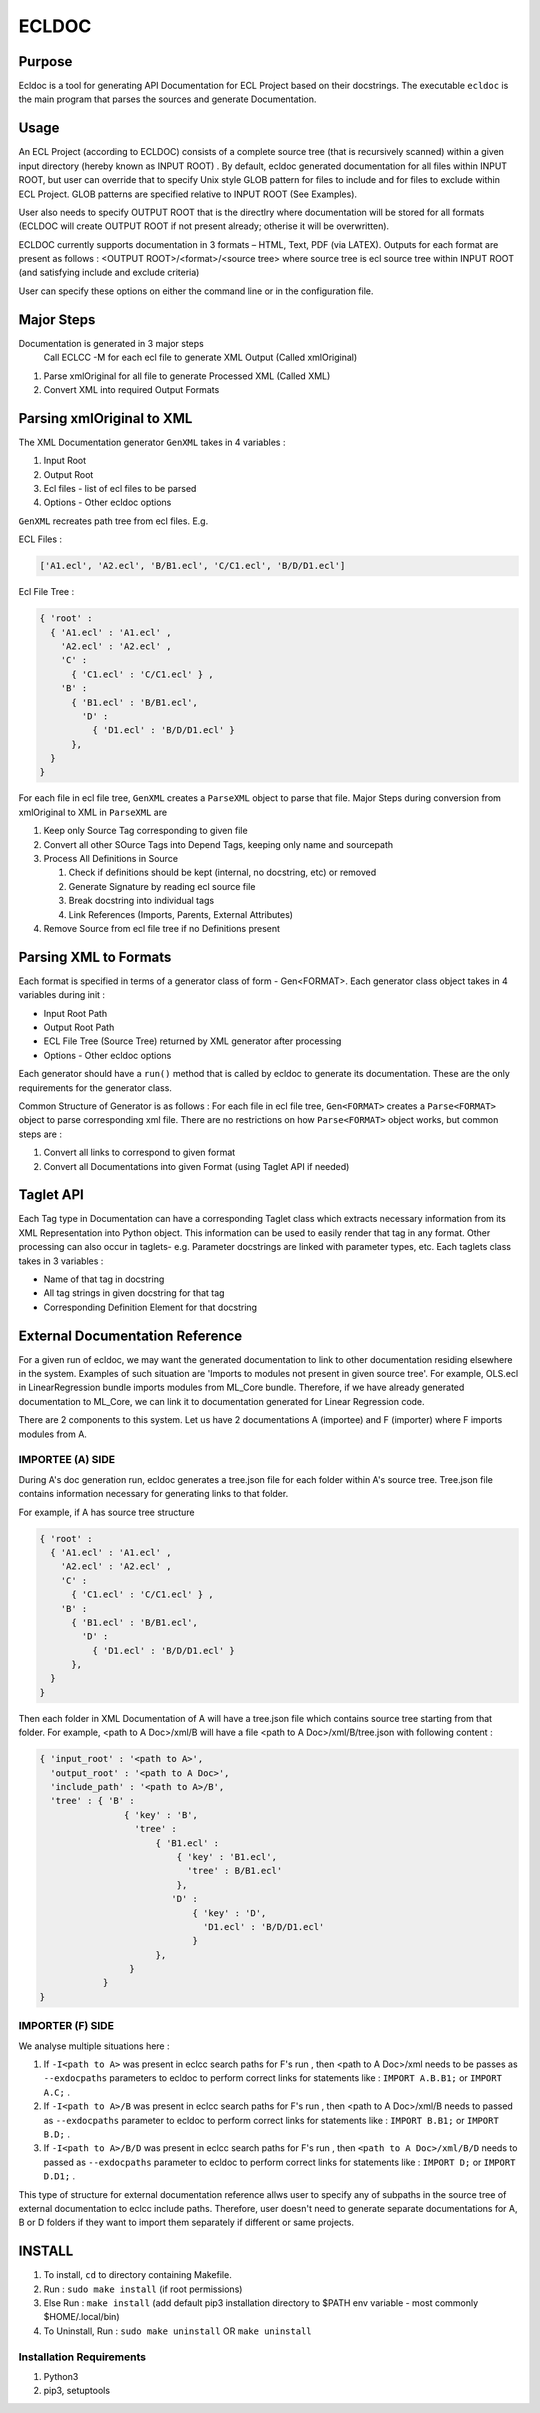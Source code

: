 ================
ECLDOC
================

Purpose
=======
Ecldoc is a tool for generating API Documentation for ECL Project based on their docstrings. The executable ``ecldoc`` is the main program that parses the sources and generate Documentation.

Usage
=====
An ECL Project (according to ECLDOC) consists of a complete source tree (that is recursively scanned) within a given input directory (hereby known as INPUT ROOT) . By default, ecldoc generated documentation for all files within INPUT ROOT, but user can override that to specify Unix style GLOB pattern for files to include and for files to exclude within ECL Project. GLOB patterns are specified relative to INPUT ROOT (See Examples).

User also needs to specify OUTPUT ROOT that is the directlry where documentation will be stored for all formats (ECLDOC will create OUTPUT ROOT if not present already; otherise it will be overwritten).

ECLDOC currently supports documentation in 3 formats – HTML, Text, PDF (via LATEX). Outputs for each format are present as follows :
<OUTPUT ROOT>/<format>/<source tree> where source tree is ecl source tree within INPUT ROOT (and satisfying include and exclude criteria)

User can specify these options on either the command line or in the configuration file.

Major Steps
===========
Documentation is generated in 3 major steps
 Call ECLCC -M for each ecl file to generate XML Output (Called xmlOriginal)
#. Parse xmlOriginal for all file to generate Processed XML (Called XML)
#. Convert XML into required Output Formats

Parsing xmlOriginal to XML
==========================
The XML Documentation generator ``GenXML`` takes in 4 variables :

#. Input Root
#. Output Root
#. Ecl files - list of ecl files to be parsed
#. Options - Other ecldoc options

``GenXML`` recreates path tree from ecl files.
E.g.

ECL Files :

.. code:: python

    ['A1.ecl', 'A2.ecl', 'B/B1.ecl', 'C/C1.ecl', 'B/D/D1.ecl']

Ecl File Tree :

.. code:: python

    { 'root' :
      { 'A1.ecl' : 'A1.ecl' ,
        'A2.ecl' : 'A2.ecl' ,
        'C' :
          { 'C1.ecl' : 'C/C1.ecl' } ,
        'B' :
          { 'B1.ecl' : 'B/B1.ecl',
            'D' :
              { 'D1.ecl' : 'B/D/D1.ecl' }
          },
      }
    }

For each file in ecl file tree, ``GenXML`` creates a ``ParseXML`` object to parse that file.
Major Steps during conversion from xmlOriginal to XML in ``ParseXML`` are

#. Keep only Source Tag corresponding to given file
#. Convert all other SOurce Tags into Depend Tags, keeping only name and sourcepath
#. Process All Definitions in Source

   #. Check if definitions should be kept (internal, no docstring, etc) or removed
   #. Generate Signature by reading ecl source file
   #. Break docstring into individual tags
   #. Link References (Imports, Parents, External Attributes)

#. Remove Source from ecl file tree if no Definitions present


Parsing XML to Formats
======================
Each format is specified in terms of a generator class of form - Gen<FORMAT>.
Each generator class object takes in 4 variables during init :

- Input Root Path
- Output Root Path
- ECL File Tree (Source Tree) returned by XML generator after processing
- Options - Other ecldoc options

Each generator should have a ``run()`` method that is called by ecldoc to generate its documentation. These are the only requirements for the generator class.

Common Structure of Generator is as follows :
For each file in ecl file tree, ``Gen<FORMAT>`` creates a ``Parse<FORMAT>`` object to parse corresponding xml file.
There are no restrictions on how ``Parse<FORMAT>`` object works, but common steps are :

#. Convert all links to correspond to given format
#. Convert all Documentations into given Format (using Taglet API if needed)

Taglet API
==========
Each Tag type in Documentation can have a corresponding Taglet class which extracts necessary information from its XML Representation into Python object. This information can be used to easily render that tag in any format. Other processing can also occur in taglets-
e.g. Parameter docstrings are linked with parameter types, etc.
Each taglets class takes in 3 variables :

- Name of that tag in docstring
- All tag strings in given docstring for that tag
- Corresponding Definition Element for that docstring

External Documentation Reference
================================
For a given run of ecldoc, we may want the generated documentation to link to other documentation residing elsewhere in the system. Examples of such situation are 'Imports to modules not present in given source tree'. For example, OLS.ecl in LinearRegression bundle imports modules from ML_Core bundle. Therefore, if we have already generated documentation to ML_Core, we can link it to documentation generated for Linear Regression code.

There are 2 components to this system. Let us have 2 documentations A (importee) and F (importer) where F imports modules from A.

IMPORTEE (A) SIDE
-----------------

During A's doc generation run, ecldoc generates a tree.json file for each folder within A's source tree. Tree.json file contains information necessary for generating links to that folder.

For example, if A has source tree structure

.. code:: python

    { 'root' :
      { 'A1.ecl' : 'A1.ecl' ,
        'A2.ecl' : 'A2.ecl' ,
        'C' :
          { 'C1.ecl' : 'C/C1.ecl' } ,
        'B' :
          { 'B1.ecl' : 'B/B1.ecl',
            'D' :
              { 'D1.ecl' : 'B/D/D1.ecl' }
          },
      }
    }

Then each folder in XML Documentation of A will have a tree.json file which contains source tree starting from that folder. For example,
<path to A Doc>/xml/B will have a file <path to A Doc>/xml/B/tree.json with following content :

.. code:: python

    { 'input_root' : '<path to A>',
      'output_root' : '<path to A Doc>',
      'include_path' : '<path to A>/B',
      'tree' : { 'B' :
                    { 'key' : 'B',
                      'tree' :
                          { 'B1.ecl' :
                              { 'key' : 'B1.ecl',
                                'tree' : B/B1.ecl'
                              },
                             'D' :
                                 { 'key' : 'D',
                                   'D1.ecl' : 'B/D/D1.ecl'
                                 }
                          },
                     }
                }
    }

IMPORTER (F) SIDE
-----------------

We analyse multiple situations here :

#. If ``-I<path to A>`` was present in eclcc search paths for F's run , then <path to A Doc>/xml needs to be passes as ``--exdocpaths`` parameters to ecldoc to perform correct links for statements like : ``IMPORT A.B.B1;`` or ``IMPORT A.C;`` .
#. If ``-I<path to A>/B`` was present in eclcc search paths for F's run , then <path to A Doc>/xml/B needs to passed as ``--exdocpaths`` parameter to ecldoc to perform correct links for statements like : ``IMPORT B.B1;`` or ``IMPORT B.D;`` .
#. If ``-I<path to A>/B/D`` was present in eclcc search paths for F's run , then ``<path to A Doc>/xml/B/D`` needs to passed as ``--exdocpaths`` parameter to ecldoc to perform correct links for statements like : ``IMPORT D;`` or ``IMPORT D.D1;`` .

This type of structure for external documentation reference allws user to specify any of subpaths in the source tree of external documentation to eclcc include paths. Therefore, user doesn't need to generate separate documentations for A, B or D folders if they want to import them separately if different or same projects.

INSTALL
=======

#. To install, ``cd`` to directory containing Makefile.
#. Run : ``sudo make install`` (if root permissions)
#. Else Run : ``make install`` (add default pip3 installation directory to $PATH env variable - most commonly $HOME/.local/bin)
#. To Uninstall, Run : ``sudo make uninstall`` OR ``make uninstall``

Installation Requirements
-------------------------

#. Python3
#. pip3, setuptools
